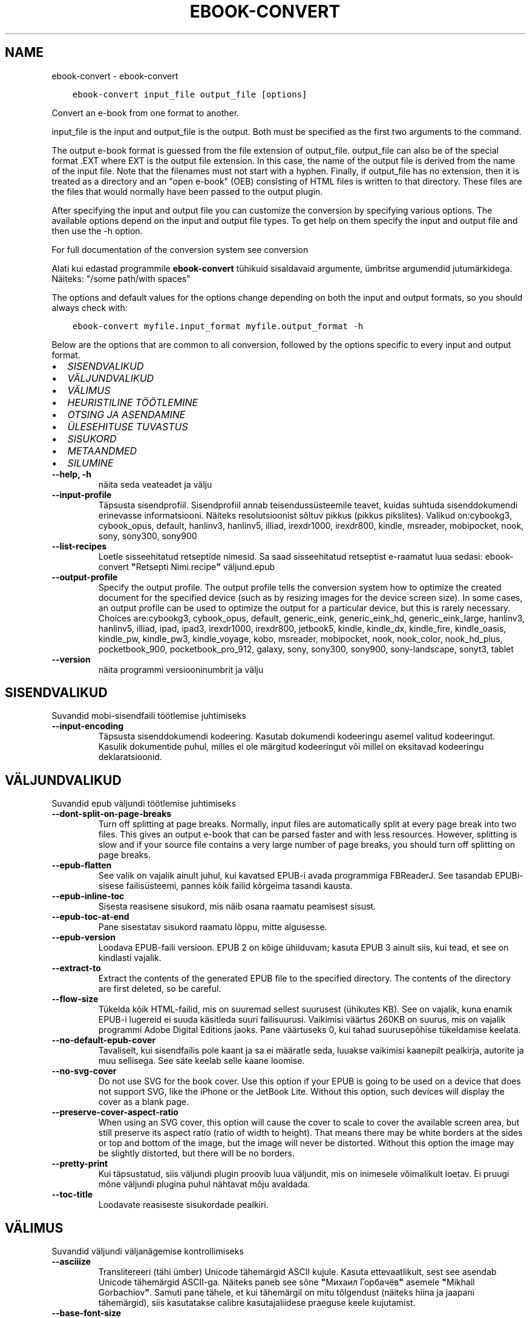 .\" Man page generated from reStructuredText.
.
.TH "EBOOK-CONVERT" "1" "veebruar 01, 2019" "3.39.1" "calibre"
.SH NAME
ebook-convert \- ebook-convert
.
.nr rst2man-indent-level 0
.
.de1 rstReportMargin
\\$1 \\n[an-margin]
level \\n[rst2man-indent-level]
level margin: \\n[rst2man-indent\\n[rst2man-indent-level]]
-
\\n[rst2man-indent0]
\\n[rst2man-indent1]
\\n[rst2man-indent2]
..
.de1 INDENT
.\" .rstReportMargin pre:
. RS \\$1
. nr rst2man-indent\\n[rst2man-indent-level] \\n[an-margin]
. nr rst2man-indent-level +1
.\" .rstReportMargin post:
..
.de UNINDENT
. RE
.\" indent \\n[an-margin]
.\" old: \\n[rst2man-indent\\n[rst2man-indent-level]]
.nr rst2man-indent-level -1
.\" new: \\n[rst2man-indent\\n[rst2man-indent-level]]
.in \\n[rst2man-indent\\n[rst2man-indent-level]]u
..
.INDENT 0.0
.INDENT 3.5
.sp
.nf
.ft C
ebook\-convert input_file output_file [options]
.ft P
.fi
.UNINDENT
.UNINDENT
.sp
Convert an e\-book from one format to another.
.sp
input_file is the input and output_file is the output. Both must be specified as the first two arguments to the command.
.sp
The output e\-book format is guessed from the file extension of output_file. output_file can also be of the special format .EXT where EXT is the output file extension. In this case, the name of the output file is derived from the name of the input file. Note that the filenames must not start with a hyphen. Finally, if output_file has no extension, then it is treated as a directory and an "open e\-book" (OEB) consisting of HTML files is written to that directory. These files are the files that would normally have been passed to the output plugin.
.sp
After specifying the input and output file you can customize the conversion by specifying various options. The available options depend on the input and output file types. To get help on them specify the input and output file and then use the \-h option.
.sp
For full documentation of the conversion system see
conversion
.sp
Alati kui edastad programmile \fBebook\-convert\fP tühikuid sisaldavaid argumente, ümbritse argumendid jutumärkidega. Näiteks: "/some path/with spaces"
.sp
The options and default values for the options change depending on both the
input and output formats, so you should always check with:
.INDENT 0.0
.INDENT 3.5
.sp
.nf
.ft C
ebook\-convert myfile.input_format myfile.output_format \-h
.ft P
.fi
.UNINDENT
.UNINDENT
.sp
Below are the options that are common to all conversion, followed by the
options specific to every input and output format.
.INDENT 0.0
.IP \(bu 2
\fI\%SISENDVALIKUD\fP
.IP \(bu 2
\fI\%VÄLJUNDVALIKUD\fP
.IP \(bu 2
\fI\%VÄLIMUS\fP
.IP \(bu 2
\fI\%HEURISTILINE TÖÖTLEMINE\fP
.IP \(bu 2
\fI\%OTSING JA ASENDAMINE\fP
.IP \(bu 2
\fI\%ÜLESEHITUSE TUVASTUS\fP
.IP \(bu 2
\fI\%SISUKORD\fP
.IP \(bu 2
\fI\%METAANDMED\fP
.IP \(bu 2
\fI\%SILUMINE\fP
.UNINDENT
.INDENT 0.0
.TP
.B \-\-help, \-h
näita seda veateadet ja välju
.UNINDENT
.INDENT 0.0
.TP
.B \-\-input\-profile
Täpsusta sisendprofiil. Sisendprofiil annab teisendussüsteemile teavet, kuidas suhtuda sisenddokumendi erinevasse informatsiooni. Näiteks resolutsioonist sõltuv pikkus (pikkus pikslites). Valikud on:cybookg3, cybook_opus, default, hanlinv3, hanlinv5, illiad, irexdr1000, irexdr800, kindle, msreader, mobipocket, nook, sony, sony300, sony900
.UNINDENT
.INDENT 0.0
.TP
.B \-\-list\-recipes
Loetle sisseehitatud retseptide nimesid. Sa saad sisseehitatud retseptist e\-raamatut luua sedasi: ebook\-convert \fB"\fPRetsepti Nimi.recipe\fB"\fP väljund.epub
.UNINDENT
.INDENT 0.0
.TP
.B \-\-output\-profile
Specify the output profile. The output profile tells the conversion system how to optimize the created document for the specified device (such as by resizing images for the device screen size). In some cases, an output profile can be used to optimize the output for a particular device, but this is rarely necessary. Choices are:cybookg3, cybook_opus, default, generic_eink, generic_eink_hd, generic_eink_large, hanlinv3, hanlinv5, illiad, ipad, ipad3, irexdr1000, irexdr800, jetbook5, kindle, kindle_dx, kindle_fire, kindle_oasis, kindle_pw, kindle_pw3, kindle_voyage, kobo, msreader, mobipocket, nook, nook_color, nook_hd_plus, pocketbook_900, pocketbook_pro_912, galaxy, sony, sony300, sony900, sony\-landscape, sonyt3, tablet
.UNINDENT
.INDENT 0.0
.TP
.B \-\-version
näita programmi versiooninumbrit ja välju
.UNINDENT
.SH SISENDVALIKUD
.sp
Suvandid mobi\-sisendfaili töötlemise juhtimiseks
.INDENT 0.0
.TP
.B \-\-input\-encoding
Täpsusta sisenddokumendi kodeering. Kasutab dokumendi kodeeringu asemel valitud kodeeringut. Kasulik dokumentide puhul, milles ei ole märgitud kodeeringut või millel on eksitavad kodeeringu deklaratsioonid.
.UNINDENT
.SH VÄLJUNDVALIKUD
.sp
Suvandid epub väljundi töötlemise juhtimiseks
.INDENT 0.0
.TP
.B \-\-dont\-split\-on\-page\-breaks
Turn off splitting at page breaks. Normally, input files are automatically split at every page break into two files. This gives an output e\-book that can be parsed faster and with less resources. However, splitting is slow and if your source file contains a very large number of page breaks, you should turn off splitting on page breaks.
.UNINDENT
.INDENT 0.0
.TP
.B \-\-epub\-flatten
See valik on vajalik ainult juhul, kui kavatsed EPUB\-i avada programmiga FBReaderJ. See tasandab EPUBi\-sisese failisüsteemi, pannes kõik failid kõrgeima tasandi kausta.
.UNINDENT
.INDENT 0.0
.TP
.B \-\-epub\-inline\-toc
Sisesta reasisene sisukord, mis näib osana raamatu peamisest sisust.
.UNINDENT
.INDENT 0.0
.TP
.B \-\-epub\-toc\-at\-end
Pane sisestatav sisukord raamatu lõppu, mitte algusesse.
.UNINDENT
.INDENT 0.0
.TP
.B \-\-epub\-version
Loodava EPUB\-faili versioon. EPUB 2 on kõige ühilduvam; kasuta EPUB 3 ainult siis, kui tead, et see on kindlasti vajalik.
.UNINDENT
.INDENT 0.0
.TP
.B \-\-extract\-to
Extract the contents of the generated EPUB file to the specified directory. The contents of the directory are first deleted, so be careful.
.UNINDENT
.INDENT 0.0
.TP
.B \-\-flow\-size
Tükelda kõik HTML\-failid, mis on suuremad sellest suurusest (ühikutes KB). See on vajalik, kuna enamik EPUB\-i lugereid ei suuda käsitleda suuri failisuurusi. Vaikimisi väärtus 260KB on suurus, mis on vajalik programmi Adobe Digital Editions jaoks. Pane väärtuseks 0, kui tahad suurusepõhise tükeldamise keelata.
.UNINDENT
.INDENT 0.0
.TP
.B \-\-no\-default\-epub\-cover
Tavaliselt, kui sisendfailis pole kaant ja sa ei määratle seda, luuakse vaikimisi kaanepilt pealkirja, autorite ja muu sellisega. See säte keelab selle kaane loomise.
.UNINDENT
.INDENT 0.0
.TP
.B \-\-no\-svg\-cover
Do not use SVG for the book cover. Use this option if your EPUB is going to be used on a device that does not support SVG, like the iPhone or the JetBook Lite. Without this option, such devices will display the cover as a blank page.
.UNINDENT
.INDENT 0.0
.TP
.B \-\-preserve\-cover\-aspect\-ratio
When using an SVG cover, this option will cause the cover to scale to cover the available screen area, but still preserve its aspect ratio (ratio of width to height). That means there may be white borders at the sides or top and bottom of the image, but the image will never be distorted. Without this option the image may be slightly distorted, but there will be no borders.
.UNINDENT
.INDENT 0.0
.TP
.B \-\-pretty\-print
Kui täpsustatud, siis väljundi plugin proovib luua väljundit, mis on inimesele võimalikult loetav. Ei pruugi mõne väljundi plugina puhul nähtavat mõju avaldada.
.UNINDENT
.INDENT 0.0
.TP
.B \-\-toc\-title
Loodavate reasiseste sisukordade pealkiri.
.UNINDENT
.SH VÄLIMUS
.sp
Suvandid väljundi väljanägemise kontrollimiseks
.INDENT 0.0
.TP
.B \-\-asciiize
Translitereeri (tähi ümber) Unicode tähemärgid ASCII kujule. Kasuta ettevaatlikult, sest see asendab Unicode tähemärgid ASCII\-ga. Näiteks paneb see sõne \fB"\fPМихаил Горбачёв\fB"\fP asemele \fB"\fPMikhail Gorbachiov\fB"\fP\&. Samuti pane tähele, et kui tähemärgil on mitu tõlgendust (näiteks hiina ja jaapani tähemärgid), siis kasutatakse calibre kasutajaliidese praeguse keele kujutamist.
.UNINDENT
.INDENT 0.0
.TP
.B \-\-base\-font\-size
The base font size in pts. All font sizes in the produced book will be rescaled based on this size. By choosing a larger size you can make the fonts in the output bigger and vice versa. By default, when the value is zero, the base font size is chosen based on the output profile you chose.
.UNINDENT
.INDENT 0.0
.TP
.B \-\-change\-justification
Change text justification. A value of \fB"\fPleft\fB"\fP converts all justified text in the source to left aligned (i.e. unjustified) text. A value of \fB"\fPjustify\fB"\fP converts all unjustified text to justified. A value of \fB"\fPoriginal\fB"\fP (the default) does not change justification in the source file. Note that only some output formats support justification.
.UNINDENT
.INDENT 0.0
.TP
.B \-\-disable\-font\-rescaling
Disable all rescaling of font sizes.
.UNINDENT
.INDENT 0.0
.TP
.B \-\-embed\-all\-fonts
Embed every font that is referenced in the input document but not already embedded. This will search your system for the fonts, and if found, they will be embedded. Embedding will only work if the format you are converting to supports embedded fonts, such as EPUB, AZW3, DOCX or PDF. Please ensure that you have the proper license for embedding the fonts used in this document.
.UNINDENT
.INDENT 0.0
.TP
.B \-\-embed\-font\-family
Embed the specified font family into the book. This specifies the \fB"\fPbase\fB"\fP font used for the book. If the input document specifies its own fonts, they may override this base font. You can use the filter style information option to remove fonts from the input document. Note that font embedding only works with some output formats, principally EPUB, AZW3 and DOCX.
.UNINDENT
.INDENT 0.0
.TP
.B \-\-expand\-css
By default, calibre will use the shorthand form for various CSS properties such as margin, padding, border, etc. This option will cause it to use the full expanded form instead. Note that CSS is always expanded when generating EPUB files with the output profile set to one of the Nook profiles as the Nook cannot handle shorthand CSS.
.UNINDENT
.INDENT 0.0
.TP
.B \-\-extra\-css
Either the path to a CSS stylesheet or raw CSS. This CSS will be appended to the style rules from the source file, so it can be used to override those rules.
.UNINDENT
.INDENT 0.0
.TP
.B \-\-filter\-css
A comma separated list of CSS properties that will be removed from all CSS style rules. This is useful if the presence of some style information prevents it from being overridden on your device. For example: font\-family,color,margin\-left,margin\-right
.UNINDENT
.INDENT 0.0
.TP
.B \-\-font\-size\-mapping
CSS fondi nimede vastendamine fondi suurusele. Näiteseadistus on 12,12,14,16,18,20,22,24. Need vastendamised on xx\-väike kuni xx\-suur ning viimane on kõige suurema fondi suurus. Fontide skaleerimise algoritm kasutab neid suurusi, et mõistlikult fonte skaleerida. Vaikeseadistuse otsustab valitud väljundiprofiil.
.UNINDENT
.INDENT 0.0
.TP
.B \-\-insert\-blank\-line
Sisesta lõikude vahele tühi rida. Ei tööta, kui lähtefail ei kasuta lõike (sildid <p> või <div>).
.UNINDENT
.INDENT 0.0
.TP
.B \-\-insert\-blank\-line\-size
Set the height of the inserted blank lines (in em). The height of the lines between paragraphs will be twice the value set here.
.UNINDENT
.INDENT 0.0
.TP
.B \-\-keep\-ligatures
Preserve ligatures present in the input document. A ligature is a special rendering of a pair of characters like ff, fi, fl et cetera. Most readers do not have support for ligatures in their default fonts, so they are unlikely to render correctly. By default, calibre will turn a ligature into the corresponding pair of normal characters. This option will preserve them instead.
.UNINDENT
.INDENT 0.0
.TP
.B \-\-line\-height
The line height in pts. Controls spacing between consecutive lines of text. Only applies to elements that do not define their own line height. In most cases, the minimum line height option is more useful. By default no line height manipulation is performed.
.UNINDENT
.INDENT 0.0
.TP
.B \-\-linearize\-tables
Some badly designed documents use tables to control the layout of text on the page. When converted these documents often have text that runs off the page and other artifacts. This option will extract the content from the tables and present it in a linear fashion.
.UNINDENT
.INDENT 0.0
.TP
.B \-\-margin\-bottom
Set the bottom margin in pts. Default is 5.0. Setting this to less than zero will cause no margin to be set (the margin setting in the original document will be preserved). Note: Page oriented formats such as PDF and DOCX have their own margin settings that take precedence.
.UNINDENT
.INDENT 0.0
.TP
.B \-\-margin\-left
Set the left margin in pts. Default is 5.0. Setting this to less than zero will cause no margin to be set (the margin setting in the original document will be preserved). Note: Page oriented formats such as PDF and DOCX have their own margin settings that take precedence.
.UNINDENT
.INDENT 0.0
.TP
.B \-\-margin\-right
Set the right margin in pts. Default is 5.0. Setting this to less than zero will cause no margin to be set (the margin setting in the original document will be preserved). Note: Page oriented formats such as PDF and DOCX have their own margin settings that take precedence.
.UNINDENT
.INDENT 0.0
.TP
.B \-\-margin\-top
Set the top margin in pts. Default is 5.0. Setting this to less than zero will cause no margin to be set (the margin setting in the original document will be preserved). Note: Page oriented formats such as PDF and DOCX have their own margin settings that take precedence.
.UNINDENT
.INDENT 0.0
.TP
.B \-\-minimum\-line\-height
The minimum line height, as a percentage of the element\fB\(aq\fPs calculated font size. calibre will ensure that every element has a line height of at least this setting, irrespective of what the input document specifies. Set to zero to disable. Default is 120%. Use this setting in preference to the direct line height specification, unless you know what you are doing. For example, you can achieve \fB"\fPdouble spaced\fB"\fP text by setting this to 240.
.UNINDENT
.INDENT 0.0
.TP
.B \-\-remove\-paragraph\-spacing
Remove spacing between paragraphs. Also sets an indent on paragraphs of 1.5em. Spacing removal will not work if the source file does not use paragraphs (<p> or <div> tags).
.UNINDENT
.INDENT 0.0
.TP
.B \-\-remove\-paragraph\-spacing\-indent\-size
When calibre removes blank lines between paragraphs, it automatically sets a paragraph indent, to ensure that paragraphs can be easily distinguished. This option controls the width of that indent (in em). If you set this value negative, then the indent specified in the input document is used, that is, calibre does not change the indentation.
.UNINDENT
.INDENT 0.0
.TP
.B \-\-smarten\-punctuation
Teisenda tavalised jutumärgid, mõttekriipsud ja kolmikpunktid nende tüpograafiliselt õigete vastetega. Üksikasjade saamiseks vaata lehte \fI\%https://daringfireball.net/projects/smartypants\fP
.UNINDENT
.INDENT 0.0
.TP
.B \-\-subset\-embedded\-fonts
Subset all embedded fonts. Every embedded font is reduced to contain only the glyphs used in this document. This decreases the size of the font files. Useful if you are embedding a particularly large font with lots of unused glyphs.
.UNINDENT
.INDENT 0.0
.TP
.B \-\-transform\-css\-rules
Path to a file containing rules to transform the CSS styles in this book. The easiest way to create such a file is to use the wizard for creating rules in the calibre GUI. Access it in the \fB"\fPLook & feel\->Transform styles\fB"\fP section of the conversion dialog. Once you create the rules, you can use the \fB"\fPExport\fB"\fP button to save them to a file.
.UNINDENT
.INDENT 0.0
.TP
.B \-\-unsmarten\-punctuation
Teisenda uhked jutumärgid, sidekriipsud ja kolmikpunktid nende harilike vastetega.
.UNINDENT
.SH HEURISTILINE TÖÖTLEMINE
.sp
Modify the document text and structure using common patterns. Disabled by default. Use \-\-enable\-heuristics to enable.  Individual actions can be disabled with the \-\-disable\-* options.
.INDENT 0.0
.TP
.B \-\-disable\-dehyphenate
Analüüsi poolituskriipsudega sõnu terves dokumendis. Dokumenti ennast kasutatakse sõnastikuna, määramaks, kas need kriipsud tuleks alles jätta või eemaldada.
.UNINDENT
.INDENT 0.0
.TP
.B \-\-disable\-delete\-blank\-paragraphs
Eemalda dokumendist tühjad lõigud, kui need esinevad iga teise lõigu järel
.UNINDENT
.INDENT 0.0
.TP
.B \-\-disable\-fix\-indents
Turn indentation created from multiple non\-breaking space entities into CSS indents.
.UNINDENT
.INDENT 0.0
.TP
.B \-\-disable\-format\-scene\-breaks
Left aligned scene break markers are center aligned. Replace soft scene breaks that use multiple blank lines with horizontal rules.
.UNINDENT
.INDENT 0.0
.TP
.B \-\-disable\-italicize\-common\-cases
Look for common words and patterns that denote italics and italicize them.
.UNINDENT
.INDENT 0.0
.TP
.B \-\-disable\-markup\-chapter\-headings
Detect unformatted chapter headings and sub headings. Change them to h2 and h3 tags.  This setting will not create a TOC, but can be used in conjunction with structure detection to create one.
.UNINDENT
.INDENT 0.0
.TP
.B \-\-disable\-renumber\-headings
Looks for occurrences of sequential <h1> or <h2> tags. The tags are renumbered to prevent splitting in the middle of chapter headings.
.UNINDENT
.INDENT 0.0
.TP
.B \-\-disable\-unwrap\-lines
Unwrap lines using punctuation and other formatting clues.
.UNINDENT
.INDENT 0.0
.TP
.B \-\-enable\-heuristics
Luba heuristiline töötlemine. See suvand on vaja määrata, et mis tahes heuristiline töötlemine toimida saaks.
.UNINDENT
.INDENT 0.0
.TP
.B \-\-html\-unwrap\-factor
Scale used to determine the length at which a line should be unwrapped. Valid values are a decimal between 0 and 1. The default is 0.4, just below the median line length.  If only a few lines in the document require unwrapping this value should be reduced
.UNINDENT
.INDENT 0.0
.TP
.B \-\-replace\-scene\-breaks
Replace scene breaks with the specified text. By default, the text from the input document is used.
.UNINDENT
.SH OTSING JA ASENDAMINE
.sp
Muuda dokumendi teksti ja struktuuri, kasutades kasutajamääratud mustreid.
.INDENT 0.0
.TP
.B \-\-search\-replace
Path to a file containing search and replace regular expressions. The file must contain alternating lines of regular expression followed by replacement pattern (which can be an empty line). The regular expression must be in the Python regex syntax and the file must be UTF\-8 encoded.
.UNINDENT
.INDENT 0.0
.TP
.B \-\-sr1\-replace
Replacement to replace the text found with sr1\-search.
.UNINDENT
.INDENT 0.0
.TP
.B \-\-sr1\-search
Search pattern (regular expression) to be replaced with sr1\-replace.
.UNINDENT
.INDENT 0.0
.TP
.B \-\-sr2\-replace
Replacement to replace the text found with sr2\-search.
.UNINDENT
.INDENT 0.0
.TP
.B \-\-sr2\-search
Search pattern (regular expression) to be replaced with sr2\-replace.
.UNINDENT
.INDENT 0.0
.TP
.B \-\-sr3\-replace
Replacement to replace the text found with sr3\-search.
.UNINDENT
.INDENT 0.0
.TP
.B \-\-sr3\-search
Search pattern (regular expression) to be replaced with sr3\-replace.
.UNINDENT
.SH ÜLESEHITUSE TUVASTUS
.sp
Kontrolli dokumendi ülesehituse automaatset tuvastamist.
.INDENT 0.0
.TP
.B \-\-chapter
An XPath expression to detect chapter titles. The default is to consider <h1> or <h2> tags that contain the words \fB"\fPchapter\fB"\fP, \fB"\fPbook\fB"\fP, \fB"\fPsection\fB"\fP, \fB"\fPprologue\fB"\fP, \fB"\fPepilogue\fB"\fP or \fB"\fPpart\fB"\fP as chapter titles as well as any tags that have class=\fB"\fPchapter\fB"\fP\&. The expression used must evaluate to a list of elements. To disable chapter detection, use the expression \fB"\fP/\fB"\fP\&. See the XPath Tutorial in the calibre User Manual for further help on using this feature.
.UNINDENT
.INDENT 0.0
.TP
.B \-\-chapter\-mark
Specify how to mark detected chapters. A value of \fB"\fPpagebreak\fB"\fP will insert page breaks before chapters. A value of \fB"\fPrule\fB"\fP will insert a line before chapters. A value of \fB"\fPnone\fB"\fP will disable chapter marking and a value of \fB"\fPboth\fB"\fP will use both page breaks and lines to mark chapters.
.UNINDENT
.INDENT 0.0
.TP
.B \-\-disable\-remove\-fake\-margins
Some documents specify page margins by specifying a left and right margin on each individual paragraph. calibre will try to detect and remove these margins. Sometimes, this can cause the removal of margins that should not have been removed. In this case you can disable the removal.
.UNINDENT
.INDENT 0.0
.TP
.B \-\-insert\-metadata
Insert the book metadata at the start of the book. This is useful if your e\-book reader does not support displaying/searching metadata directly.
.UNINDENT
.INDENT 0.0
.TP
.B \-\-page\-breaks\-before
XPath avaldis. Määratletud elementide ette sisestatakse lehepiir. Keelamiseks kasuta avaldist: /
.UNINDENT
.INDENT 0.0
.TP
.B \-\-prefer\-metadata\-cover
Use the cover detected from the source file in preference to the specified cover.
.UNINDENT
.INDENT 0.0
.TP
.B \-\-remove\-first\-image
Remove the first image from the input e\-book. Useful if the input document has a cover image that is not identified as a cover. In this case, if you set a cover in calibre, the output document will end up with two cover images if you do not specify this option.
.UNINDENT
.INDENT 0.0
.TP
.B \-\-start\-reading\-at
An XPath expression to detect the location in the document at which to start reading. Some e\-book reading programs (most prominently the Kindle) use this location as the position at which to open the book. See the XPath tutorial in the calibre User Manual for further help using this feature.
.UNINDENT
.SH SISUKORD
.sp
Kontrolli sisukorra automaatset loomist. Vaikimisi, kui lähtefailis on sisukord olemas, siis eelistatakse seda automaatselt loodavale sisukorrale.
.INDENT 0.0
.TP
.B \-\-duplicate\-links\-in\-toc
When creating a TOC from links in the input document, allow duplicate entries, i.e. allow more than one entry with the same text, provided that they point to a different location.
.UNINDENT
.INDENT 0.0
.TP
.B \-\-level1\-toc
XPath expression that specifies all tags that should be added to the Table of Contents at level one. If this is specified, it takes precedence over other forms of auto\-detection. See the XPath Tutorial in the calibre User Manual for examples.
.UNINDENT
.INDENT 0.0
.TP
.B \-\-level2\-toc
XPath expression that specifies all tags that should be added to the Table of Contents at level two. Each entry is added under the previous level one entry. See the XPath Tutorial in the calibre User Manual for examples.
.UNINDENT
.INDENT 0.0
.TP
.B \-\-level3\-toc
XPath expression that specifies all tags that should be added to the Table of Contents at level three. Each entry is added under the previous level two entry. See the XPath Tutorial in the calibre User Manual for examples.
.UNINDENT
.INDENT 0.0
.TP
.B \-\-max\-toc\-links
Maximum number of links to insert into the TOC. Set to 0 to disable. Default is: 50. Links are only added to the TOC if less than the threshold number of chapters were detected.
.UNINDENT
.INDENT 0.0
.TP
.B \-\-no\-chapters\-in\-toc
Ära lisa sisukorda automaatselt tuvastatud peatükke.
.UNINDENT
.INDENT 0.0
.TP
.B \-\-toc\-filter
Eemalda sisukorrast kirjed, mille pealkiri vastab määratletud regulaaravaldisele. Eemaldatakse kõik vastavad kirjed ja nende alamkirjed.
.UNINDENT
.INDENT 0.0
.TP
.B \-\-toc\-threshold
Kui tuvastatakse sellest arvust vähem peatükke, siis lisatakse lingid sisukorda. Vaikimisi: 6
.UNINDENT
.INDENT 0.0
.TP
.B \-\-use\-auto\-toc
Normally, if the source file already has a Table of Contents, it is used in preference to the auto\-generated one. With this option, the auto\-generated one is always used.
.UNINDENT
.SH METAANDMED
.sp
Suvandid metaandmete määramiseks väljundis
.INDENT 0.0
.TP
.B \-\-author\-sort
Autori järgi sortimisel kasutatav sõne.
.UNINDENT
.INDENT 0.0
.TP
.B \-\-authors
Määra autorid. Mitme autori puhul tuleks need eraldada ja\-märgiga &.
.UNINDENT
.INDENT 0.0
.TP
.B \-\-book\-producer
Määra raamatu tootja.
.UNINDENT
.INDENT 0.0
.TP
.B \-\-comments
Määra e\-raamatu kirjeldus.
.UNINDENT
.INDENT 0.0
.TP
.B \-\-cover
Set the cover to the specified file or URL
.UNINDENT
.INDENT 0.0
.TP
.B \-\-isbn
Määra raamatu ISBN.
.UNINDENT
.INDENT 0.0
.TP
.B \-\-language
Määra keel.
.UNINDENT
.INDENT 0.0
.TP
.B \-\-pubdate
Määra avaldamiskuupäev (eeldatakse olevat kohalikus ajavööndis, kui ajavööndit eraldi ei määrata)
.UNINDENT
.INDENT 0.0
.TP
.B \-\-publisher
Määra e\-raamatu kirjastaja.
.UNINDENT
.INDENT 0.0
.TP
.B \-\-rating
Määra hinnang. Peaks olema number vahemikus 1\-st 5\-ni.
.UNINDENT
.INDENT 0.0
.TP
.B \-\-read\-metadata\-from\-opf, \-\-from\-opf, \-m
Read metadata from the specified OPF file. Metadata read from this file will override any metadata in the source file.
.UNINDENT
.INDENT 0.0
.TP
.B \-\-series
Määra, millissesse sarja see e\-raamat kuulub.
.UNINDENT
.INDENT 0.0
.TP
.B \-\-series\-index
Määra, mitmes raamat see sarjas on.
.UNINDENT
.INDENT 0.0
.TP
.B \-\-tags
Määra raamatu sildid. Peaks olema komaga eraldatud loend.
.UNINDENT
.INDENT 0.0
.TP
.B \-\-timestamp
Määra raamatu ajamärge (ei kasutata enam kusagil)
.UNINDENT
.INDENT 0.0
.TP
.B \-\-title
Määra pealkiri.
.UNINDENT
.INDENT 0.0
.TP
.B \-\-title\-sort
Sortimisel kasutatav versioon pealkirjast.
.UNINDENT
.SH SILUMINE
.sp
Suvandid teisendamise vigade otsinguga abistamiseks
.INDENT 0.0
.TP
.B \-\-debug\-pipeline, \-d
Save the output from different stages of the conversion pipeline to the specified directory. Useful if you are unsure at which stage of the conversion process a bug is occurring.
.UNINDENT
.INDENT 0.0
.TP
.B \-\-verbose, \-v
Level of verbosity. Specify multiple times for greater verbosity. Specifying it twice will result in full verbosity, once medium verbosity and zero times least verbosity.
.UNINDENT
.SH AUTHOR
Kovid Goyal
.SH COPYRIGHT
Kovid Goyal
.\" Generated by docutils manpage writer.
.
